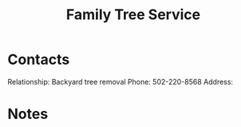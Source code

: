 :PROPERTIES:
:ID:       5DDA519A-8188-43C7-9D8A-B7D770BBEB0B
:END:
#+title: Family Tree Service
#+filetags: Institution CRM

* Contacts

Relationship: Backyard tree removal
Phone: 502-220-8568
Address:

* Notes

 

